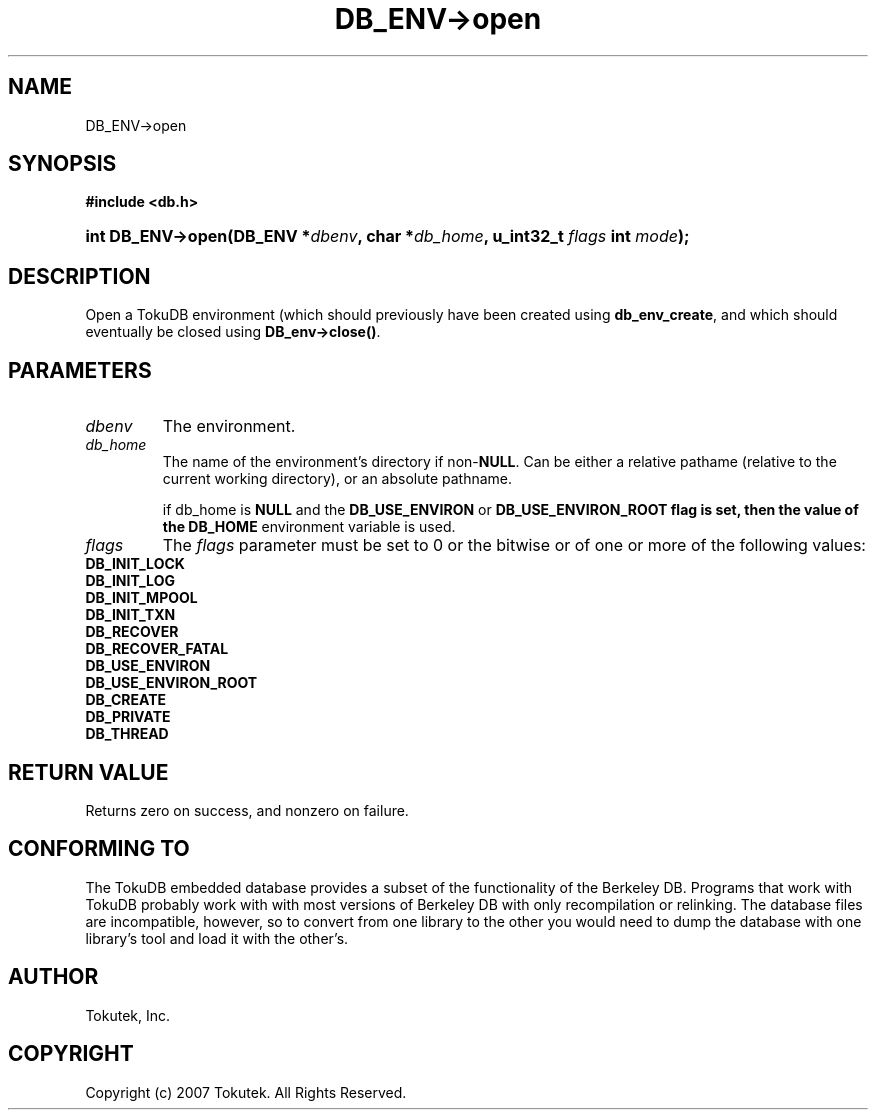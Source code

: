 .\" Process this file with
.\" groff -man -Tascii foo.1
.\"
.\" Copyright (c) 2007 Tokutek.  All Rights Reserved.
.TH DB_ENV->open 3 "November 2007" Tokutek "TokuDB Programmer's Manual"
.SH NAME
DB_ENV->open
.SH SYNOPSIS
.LP
\fB #include <db.h>
.br
.sp
.HP 13
.BI "int DB_ENV->open(DB_ENV *" dbenv ", char *" db_home ", u_int32_t " flags " int " mode ");"
.SH DESCRIPTION
Open a TokuDB environment (which should previously have been created using \fBdb_env_create\fR, and which should eventually be closed using \fBDB_env->close()\fR.

.SH PARAMETERS
.IP \fIdbenv
The environment.

.IP \fIdb_home
The name of the environment's directory if non-\fBNULL\fR.  Can be
either a relative pathame (relative to the current working directory),
or an absolute pathname.

if \fidb_home\fR is \fBNULL\fR and the \fBDB_USE_ENVIRON\fR or \fBDB_USE_ENVIRON_ROOT\fB flag is set, then the value of the 
\fBDB_HOME\fR environment variable is used.

.IP \fIflags
The \fIflags\fR parameter must be set to 0 or the bitwise or of one or more of the following values:
..RS 4
.IP \fBDB_INIT_LOCK
.IP \fBDB_INIT_LOG
.IP \fBDB_INIT_MPOOL
.IP \fBDB_INIT_TXN
.IP \fBDB_RECOVER
.IP \fBDB_RECOVER_FATAL
.IP \fBDB_USE_ENVIRON
.IP \fBDB_USE_ENVIRON_ROOT
.IP \fBDB_CREATE
.IP \fBDB_PRIVATE
.IP \fBDB_THREAD


.SH RETURN VALUE
.LP
Returns zero on success, and nonzero on failure.
.SH CONFORMING TO
The TokuDB embedded database provides a subset of the functionality of
the Berkeley DB.  Programs that work with TokuDB probably work with
with most versions of Berkeley DB with only recompilation or
relinking.  The database files are incompatible, however, so to
convert from one library to the other you would need to dump the
database with one library's tool and load it with the other's.
.SH AUTHOR
Tokutek, Inc.
.SH COPYRIGHT
Copyright (c) 2007 Tokutek.  All Rights Reserved.
